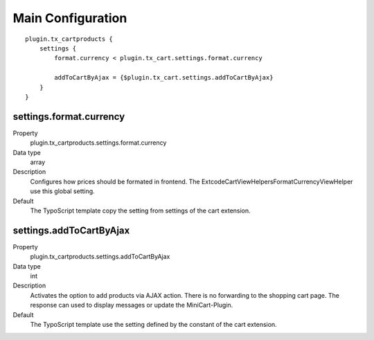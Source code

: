 .. ==================================================
.. FOR YOUR INFORMATION
.. --------------------------------------------------
.. -*- coding: utf-8 -*- with BOM.

Main Configuration
==================

::

    plugin.tx_cartproducts {
        settings {
            format.currency < plugin.tx_cart.settings.format.currency

            addToCartByAjax = {$plugin.tx_cart.settings.addToCartByAjax}
        }
    }

settings.format.currency
""""""""""""""""""""""""
.. container:: table-row

   Property
      plugin.tx_cartproducts.settings.format.currency
   Data type
      array
   Description
      Configures how prices should be formated in frontend. The \Extcode\Cart\ViewHelpers\Format\CurrencyViewHelper use
      this global setting.
   Default
      The TypoScript template copy the setting from settings of the cart extension.


settings.addToCartByAjax
""""""""""""""""""""""""
.. container:: table-row

   Property
      plugin.tx_cartproducts.settings.addToCartByAjax
   Data type
      int
   Description
      Activates the option to add products via AJAX action. There is no forwarding to the shopping cart page.
      The response can used to display messages or update the MiniCart-Plugin.
   Default
      The TypoScript template use the setting defined by the constant of the cart extension.